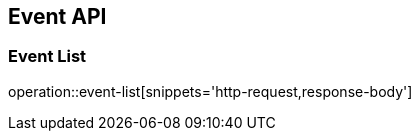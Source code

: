 [[Event-API]]
== Event API
=== Event List
operation::event-list[snippets='http-request,response-body']
